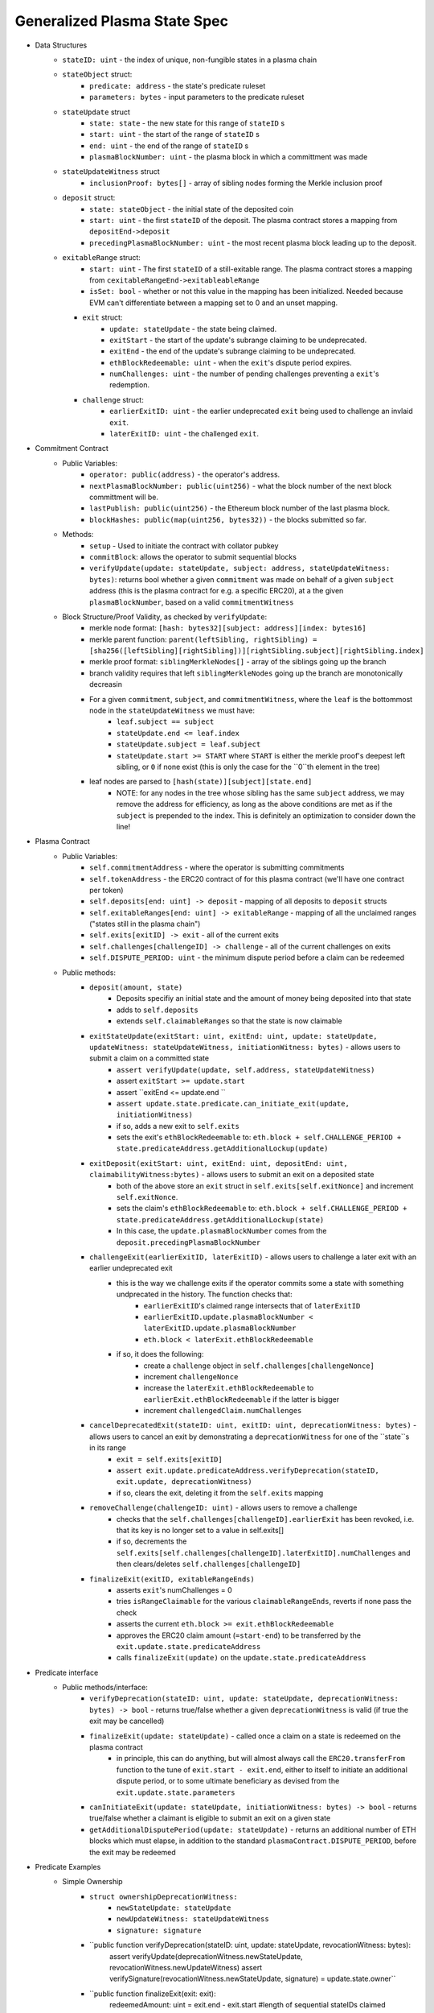 =============================
Generalized Plasma State Spec
=============================

- Data Structures
   - ``stateID: uint`` - the index of unique, non-fungible states in a plasma chain
   - ``stateObject`` struct:
      - ``predicate: address`` - the state's predicate ruleset
      - ``parameters: bytes`` - input parameters to the predicate ruleset
   - ``stateUpdate`` struct
      - ``state: state`` - the new state for this range of ``stateID`` s
      - ``start: uint`` - the start of the range of ``stateID`` s
      - ``end: uint`` - the end of the range of ``stateID`` s
      - ``plasmaBlockNumber: uint`` - the plasma block in which a committment was made
   -  ``stateUpdateWitness`` struct
         - ``inclusionProof: bytes[]`` - array of sibling nodes forming the Merkle inclusion proof
   - ``deposit`` struct:
      - ``state: stateObject`` - the initial state of the deposited coin
      - ``start: uint`` - the first ``stateID`` of the deposit. The plasma contract stores a mapping from ``depositEnd->deposit``
      - ``precedingPlasmaBlockNumber: uint`` - the most recent plasma block leading up to the deposit.
   - ``exitableRange`` struct:
         - ``start: uint`` - The first ``stateID`` of a still-exitable range. The plasma contract stores a mapping from ``cexitableRangeEnd->exitableableRange``
         - ``isSet: bool`` - whether or not this value in the mapping has been initialized. Needed because EVM can't differentiate between a mapping set to 0 and an unset mapping.
     - ``exit`` struct:
         - ``update: stateUpdate`` - the state being claimed.
         - ``exitStart`` - the start of the update's subrange claiming to be undeprecated.
         - ``exitEnd`` - the end of the update's subrange claiming to be undeprecated.
         - ``ethBlockRedeemable: uint`` - when the ``exit``'s dispute period expires.
         - ``numChallenges: uint`` - the number of pending challenges preventing a ``exit``'s redemption.
     - ``challenge`` struct:
         - ``earlierExitID: uint`` - the earlier undeprecated ``exit`` being used to challenge an invlaid ``exit``.
         - ``laterExitID: uint`` - the challenged ``exit``.
- Commitment Contract
    - Public Variables:
        - ``operator: public(address)`` - the operator's address.
        - ``nextPlasmaBlockNumber: public(uint256)`` - what the block number of the next block committment will be.
        - ``lastPublish: public(uint256)`` - the Ethereum block number of the last plasma block.
        - ``blockHashes: public(map(uint256, bytes32))`` - the blocks submitted so far.
    - Methods:
        - ``setup`` - Used to initiate the contract with collator pubkey
        - ``commitBlock``: allows the operator to submit sequential blocks
        - ``verifyUpdate(update: stateUpdate, subject: address, stateUpdateWitness: bytes)``: returns bool whether a given ``commitment`` was made on behalf of a given ``subject`` address (this is the plasma contract for e.g. a specific ERC20), at a the given ``plasmaBlockNumber``, based on a valid ``commitmentWitness``
    - Block Structure/Proof Validity, as checked by ``verifyUpdate``:
        - merkle node format: ``[hash: bytes32][subject: address][index: bytes16]``
        - merkle parent function: ``parent(leftSibling, rightSibling) = [sha256([leftSibling][rightSibling])][rightSibling.subject][rightSibling.index]``
        - merkle proof format: ``siblingMerkleNodes[]`` - array of the siblings going up the branch
        - branch validity requires that left ``siblingMerkleNodes`` going up the branch are monotonically decreasin
        - For a given ``commitment``, ``subject``, and ``commitmentWitness``, where the ``leaf`` is the bottommost node in the ``stateUpdateWitness`` we must have:
            - ``leaf.subject == subject``
            - ``stateUpdate.end <= leaf.index``
            - ``stateUpdate.subject = leaf.subject``
            - ``stateUpdate.start >= START`` where ``START`` is either the merkle proof's deepest left sibling, or ``0`` if none exist (this is only the case for the ``0``th element in the tree)
        - leaf nodes are parsed to ``[hash(state)][subject][state.end]``
            - NOTE: for any nodes in the tree whose sibling has the same ``subject`` address, we may remove the address for efficiency, as long as the above conditions are met as if the ``subject`` is prepended to the index.  This is definitely an optimization to consider down the line!

- Plasma Contract
     - Public Variables:
         - ``self.commitmentAddress`` - where the operator is submitting commitments
         - ``self.tokenAddress`` - the ERC20 contract of for this plasma contract (we'll have one contract per token)
         - ``self.deposits[end: uint] -> deposit`` - mapping of all deposits to ``deposit`` structs
         - ``self.exitableRanges[end: uint] -> exitableRange`` - mapping of all the unclaimed ranges ("states still in the plasma chain")
         - ``self.exits[exitID] -> exit`` - all of the current exits
         - ``self.challenges[challengeID] -> challenge`` - all of the current challenges on exits
         - ``self.DISPUTE_PERIOD: uint`` - the minimum dispute period before a claim can be redeemed
     - Public methods:
         - ``deposit(amount, state)``
             - Deposits specifiy an initial state and the amount of money being deposited into that state
             - adds to ``self.deposits``
             - extends ``self.claimableRanges`` so that the state is now claimable
         - ``exitStateUpdate(exitStart: uint, exitEnd: uint, update: stateUpdate, updateWitness: stateUpdateWitness, initiationWitness: bytes)`` - allows users to submit a claim on a committed state
             - ``assert verifyUpdate(update, self.address, stateUpdateWitness)``
             - assert ``exitStart >= update.start``
             - assert ``exitEnd <= update.end ``
             - ``assert update.state.predicate.can_initiate_exit(update, initiationWitness)``
             - if so, adds a new exit to ``self.exits``
             - sets the exit's ``ethBlockRedeemable`` to: ``eth.block + self.CHALLENGE_PERIOD + state.predicateAddress.getAdditionalLockup(update)``
         - ``exitDeposit(exitStart: uint, exitEnd: uint, depositEnd: uint, claimabilityWitness:bytes)`` - allows users to submit an exit on a deposited state
             - both of the above store an ``exit`` struct in ``self.exits[self.exitNonce]`` and increment ``self.exitNonce``.
             - sets the claim's ``ethBlockRedeemable`` to: ``eth.block + self.CHALLENGE_PERIOD + state.predicateAddress.getAdditionalLockup(state)``
             - In this case, the ``update.plasmaBlockNumber`` comes from the ``deposit.precedingPlasmaBlockNumber``
         - ``challengeExit(earlierExitID, laterExitID)`` - allows users to challenge a later exit with an earlier undeprecated exit
             - this is the way we challenge exits if the operator commits some a state with something undprecated in the history. The function checks that:
                 - ``earlierExitID``'s claimed range intersects that of ``laterExitID``
                 - ``earlierExitID.update.plasmaBlockNumber < laterExitID.update.plasmaBlockNumber``
                 - ``eth.block < laterExit.ethBlockRedeemable``
             - if so, it does the following:
                 - create a ``challenge`` object in ``self.challenges[challengeNonce]``
                 - increment ``challengeNonce``
                 - increase the ``laterExit.ethBlockRedeemable`` to ``earlierExit.ethBlockRedeemable`` if the latter is bigger
                 - increment ``challengedClaim.numChallenges``
         - ``cancelDeprecatedExit(stateID: uint, exitID: uint, deprecationWitness: bytes)`` - allows users to cancel an exit by demonstrating a ``deprecationWitness`` for one of the ``state``s in its range
             - ``exit = self.exits[exitID]``
             - ``assert exit.update.predicateAddress.verifyDeprecation(stateID, exit.update, deprecationWitness)``
             - if so, clears the exit, deleting it from the ``self.exits`` mapping
         - ``removeChallenge(challengeID: uint)`` - allows users to remove a challenge 
             - checks that the ``self.challenges[challengeID].earlierExit`` has been revoked, i.e. that its key is no longer set to a value in self.exits[]
             - if so, decrements the ``self.exits[self.challenges[challengeID].laterExitID].numChallenges`` and then clears/deletes ``self.challenges[challengeID]``
         - ``finalizeExit(exitID, exitableRangeEnds)``
             - asserts ``exit``'s numChallenges = 0
             - tries ``isRangeClaimable`` for the various ``claimableRangeEnds``, reverts if none pass the check
             - asserts the current ``eth.block >= exit.ethBlockRedeemable``
             - approves the ERC20 claim amount (``=start-end``) to be transferred by the ``exit.update.state.predicateAddress``
             - calls ``finalizeExit(update)`` on the ``update.state.predicateAddress``

- Predicate interface
     - Public methods/interface:
         - ``verifyDeprecation(stateID: uint, update: stateUpdate, deprecationWitness: bytes) -> bool`` - returns true/false whether a given ``deprecationWitness`` is valid (if true the exit may be cancelled)
         - ``finalizeExit(update: stateUpdate)`` - called once a claim on a state is redeemed on the plasma contract
             - in principle, this can do anything, but will almost always call the ``ERC20.transferFrom`` function to the tune of ``exit.start - exit.end``, either to itself to initiate an additional dispute period, or to some ultimate beneficiary as devised from the ``exit.update.state.parameters``
         - ``canInitiateExit(update: stateUpdate, initiationWitness: bytes) -> bool`` - returns true/false whether a claimant is eligible to submit an exit on a given state
         - ``getAdditionalDisputePeriod(update: stateUpdate)`` - returns an additional number of ETH blocks which must elapse, in addition to the standard ``plasmaContract.DISPUTE_PERIOD``, before the exit may be redeemed

             
             
             
             
- Predicate Examples
     - Simple Ownership
         - ``struct ownershipDeprecationWitness:``
             - ``newStateUpdate: stateUpdate``
             - ``newUpdateWitness: stateUpdateWitness``
             - ``signature: signature``
         - ``public function verifyDeprecation(stateID: uint, update: stateUpdate, revocationWitness: bytes):
                assert verifyUpdate(deprecationWitness.newStateUpdate, revocationWitness.newUpdateWitness)
                assert verifySignature(revocationWitness.newStateUpdate, signature) = update.state.owner``
         - ``public function finalizeExit(exit: exit):
               redeemedAmount: uint = exit.end - exit.start #length of sequential stateIDs claimed
               ERC20.transferFrom(self.address, exit.update.state.owner, )``
         - ``public function canInitiateExit(update: stateUpdate, initiationWitness: bytes):
              assert tx.sender = commitment.state.parameters.owner``
     - Multisig
     - Atomic Swap
     - Basic Payment Channel
        - struct ``stateChannelParameters``:
             - ``participants: address[]`` - array of pubkeys participating in the channel
             - ``openingUpdatesHash: bytes32`` - a hash of all the ``stateUpdate`` objects which must be made for the channel to be considered successfully "opened"
             - ``failedOpeningRecipient: address`` - the person to send money to if the opening failed, i.e. the above commitments weren't made
             - ``onChainChannel: address`` - the on-chain payment channel to send the money to if channel isn't closed out on-chain
             - ``callData: bytes[]`` - the instantiation data passed to the ``onChainChannel``
       - struct ``stateChannelDeprecationWitness``
             - ``closureUpdates: stateUpdate[]`` - array of the states agreed to close on
             - ``closureUpdateWitnesses: stateUpdateWitness[]`` - array of the proofs that the above updates were made
             - ``closureApprovals: signature[]`` - array of signatures by each of the ``state.parameters.participants`` on ``hash(closureUpdates)`` agreeing to close
       - public ``self.successfulOpenings[upeningUpdatesHash] -> bool`` - mapping of whether or not a given ``openingUpdatesHash`` was successfully made
       - public ``proveOpenings(openingUpdates: commitment[], openingWitnesses: stateUpdateWitness[])``
             - allows users to prove that a state channel was successfully opened by validating all opening inclusions
             - asserts that ``verifyUpdate`` for each ``openingUpdate`` state and its witness
             - if so, sets ``self.successfulOpenings[hash(openingUpdates) = true]
       - struct ``openingExitStatus`` - the struct used if an open channel is being exited because of an unsuccessful closure
             - ``totalCoins`` - the total number of coins entered into the payment channel
             - ``redeemedCoins`` - the total number of coins whose claims have been redeemed so far
       - public ``self.openingExitsInProgress[upeningUpdatesHash:bytes32] -> openingExitStatus`` - mapping of "in progress" exits on opened channels
       - ``verifyDeprecation``
             - asserts that ``self.openingClaimsInProgress[update.parameters.openingUpdatesHash)].redeemedCoins == 0`` -- if any of the opening state has been redeemed, all state must be redeemed from the openings, no revocation is valid.
             - asserts that ``verifyUpdate`` for each commitment in the revocation witness
             - asserts that each ``state.parameters.participants`` signed off on ``hash(closureUpdates)``
       - ``finalizeExit``
             - checks whether the channel was successfully opened: ``assert self.successfulOpenings[openingUpdatesHash]``
             - If it was: 
                 - ``self.openingExitsInProgress[openingUpdatesHash].redeemedCoins += exit.end - exit.start``
                 - let ``exitInProgress = self.openingExitsInProgress[openingCommitmentsHash]``
                 - if ``exitInProgress.redeemedCoins == exitInProgress.totalCoins``, then forward the ``totalCoins`` to the ``exit.update.parameters.onChainChannel(exit.update.parameters.callData)`` -- the opening has been fully claimed and the on-chain channel may take over.
             - Otherwise, not all money in the channel has been redeemed from the plasma contract yet, so we must wait.
     - L1<>L2 liquidity predicate (swap PETH for ETH)
         - struct ``tradeParameters``:
             - ``tradeID: uint`` - a unique ID for the trade
             - ``seller: address``
             - ``saleAmount: uint`` - the amount of ETH the coins are being sold for
         - struct ``trade``
             - ``ethSender: address``
             - ``targetPlasmaBlock: uint``
         - mapping ``self.trades[tradeID][ethRecipient][amount] -> trade`` maps the unique aspects of the trade to the sender and intended block of the new ownership state committment
         - public method: ``submitTrade(tradeID: bytes32, ethRecipient: address, targetPlasmaBlock: uint)``
             - assert that the next plasma block is the ``targetPlasmaBlock``
             - assert that ``self.trades[tradeID: bytes32][ethRecipient: address][tx.value: uint]`` is unset
             - if not:
                 - set the value with ``trade.ethSender = tx.Sender`` and ``trade.targetPlasmaBlock = targetPlasmaBlock``
                 - forward the ETH to ``ethRecipient``
         - ``verifyDeprecation``
             - ``deprecationWitness`` consists of:
                 - a valid ``newStateUpdate``, satisfying:
                     - ``.start`` and ``.end`` equalling the deprecated ``stateUpdate`` ``.start`` and ``.end``
                     - the existance of an entry in ``self.trades[stateUpdate.parameters.tradeID][newStateUpdate.parameters.owner][end - start]``
                         - the ``ethSender`` in that entry being the ``newStateUpdate.parameters.owner``
                         - the ``newStateUpdate.plasmaBlockNumber == trade.targetPlasmaBlock``
         - ``finalizeExit``
             - checks for the existence of an entry in ``self.Trades[exit.state.parameters.tradeID][redeemedState.seller][end - start]``
                 - if it exists, send to that ``trade.ethSender``
                 - otherwise, send back to ``redeemedState.parameters.seller``
